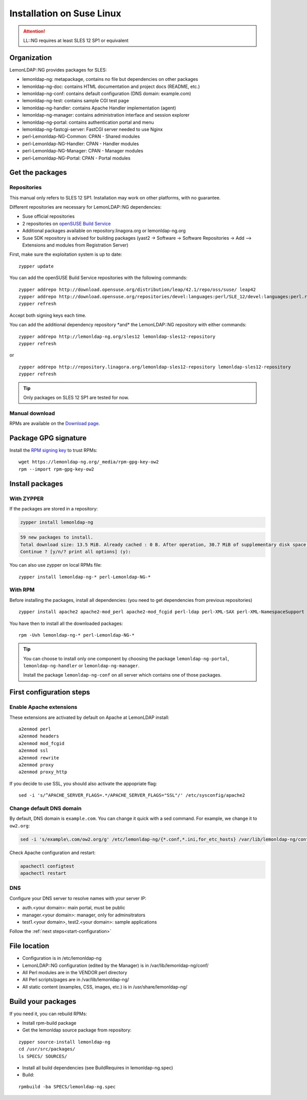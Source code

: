 Installation on Suse Linux
==========================


.. attention::

    LL::NG requires at least SLES 12 SP1 or
    equivalent

Organization
------------

LemonLDAP::NG provides packages for SLES:

-  lemonldap-ng: metapackage, contains no file but dependencies on other
   packages
-  lemonldap-ng-doc: contains HTML documentation and project docs
   (README, etc.)
-  lemonldap-ng-conf: contains default configuration (DNS domain:
   example.com)
-  lemonldap-ng-test: contains sample CGI test page
-  lemonldap-ng-handler: contains Apache Handler implementation (agent)
-  lemonldap-ng-manager: contains administration interface and session
   explorer
-  lemonldap-ng-portal: contains authentication portal and menu
-  lemonldap-ng-fastcgi-server: FastCGI server needed to use Nginx
-  perl-Lemonldap-NG-Common: CPAN - Shared modules
-  perl-Lemonldap-NG-Handler: CPAN - Handler modules
-  perl-Lemonldap-NG-Manager: CPAN - Manager modules
-  perl-Lemonldap-NG-Portal: CPAN - Portal modules

Get the packages
----------------

Repositories
~~~~~~~~~~~~

This manual only refers to SLES 12 SP1. Installation may work on other
platforms, with no guarantee.

Different repositories are necessary for LemonLDAP::NG dependencies:

-  Suse official repositories
-  2 repositories on `openSUSE Build
   Service <https://build.opensuse.org/>`__
-  Additional packages available on repository.linagora.org or
   lemonldap-ng.org
-  Suse SDK repository is advised for building packages (yast2 ->
   Software -> Software Repositories -> Add --> Extensions and modules
   from Registration Server)

First, make sure the exploitation system is up to date:

::

   zypper update

You can add the openSUSE Build Service repositories with the following
commands:

::

   zypper addrepo http://download.opensuse.org/distribution/leap/42.1/repo/oss/suse/ leap42
   zypper addrepo http://download.opensuse.org/repositories/devel:languages:perl/SLE_12/devel:languages:perl.repo
   zypper refresh

Accept both signing keys each time.

You can add the additional dependency repository \*and\* the
LemonLDAP::NG repository with either commands:

::

   zypper addrepo http://lemonldap-ng.org/sles12 lemonldap-sles12-repository
   zypper refresh

or

::

   zypper addrepo http://repository.linagora.org/lemonldap-sles12-repository lemonldap-sles12-repository
   zypper refresh


.. tip::

    Only packages on SLES 12 SP1 are tested for now.

Manual download
~~~~~~~~~~~~~~~

RPMs are available on the `Download page <https://lemonldap-ng.org/download.html>`__.

Package GPG signature
---------------------

Install the `RPM signing key <https://lemonldap-ng.org/_media/rpm-gpg-key-ow2>`__ to trust RPMs:

::

   wget https://lemonldap-ng.org/_media/rpm-gpg-key-ow2
   rpm --import rpm-gpg-key-ow2

Install packages
----------------

With ZYPPER
~~~~~~~~~~~

If the packages are stored in a repository:

.. code-block:: shell

   zypper install lemonldap-ng

.. code-block:: shell

   59 new packages to install.
   Total download size: 13.5 MiB. Already cached : 0 B. After operation, 30.7 MiB of supplementary disk space will be used.
   Continue ? [y/n/? print all options] (y):

You can also use zypper on local RPMs file:

::

   zypper install lemonldap-ng-* perl-Lemonldap-NG-*

With RPM
~~~~~~~~

Before installing the packages, install all dependencies: (you need to
get dependencies from previous repositories)

::

   zypper install apache2 apache2-mod_perl apache2-mod_fcgid perl-ldap perl-XML-SAX perl-XML-NamespaceSupport perl-XML-Simple perl-XML-LibXML perl-Config-IniFiles perl-Digest-HMAC perl-Crypt-OpenSSL-RSA perl-Authen-SASL perl-Unicode-String gd perl-Regexp-Assemble perl-Authen-Captcha perl-Cache-Cache perl-Apache-Session perl-CGI-Session perl-IO-String perl-MIME-Lite perl-SOAP-Lite perl-XML-LibXSLT perl-String-Random perl-Email-Date-Format perl-Crypt-Rijndael perl-HTML-Template perl-JSON perl-Crypt-OpenSSL-X509 perl-Crypt-DES perl-Class-Inspector perl-Test-MockObject perl-Clone perl-Net-CIDR-Lite perl-ExtUtils-MakeMaker perl-CGI perl-CGI-Session perl-HTML-Template perl-SOAP-Lite perl-IPC-ShareLite perl-Error perl-HTML-Parser perl-libwww-perl perl-DBI perl-Cache-Memcached perl-Class-ErrorHandler perl-Convert-PEM perl-Crypt-DES_EDE3 perl-Digest-SHA perl-Env perl-Mouse perl-String-CRC32 perl-Plack perl-Regexp-Common perl-Crypt-OpenSSL-Bignum perl-FCGI-ProcManager

You have then to install all the downloaded packages:

::

   rpm -Uvh lemonldap-ng-* perl-Lemonldap-NG-*


.. tip::

    You can choose to install only one component by choosing the
    package ``lemonldap-ng-portal``, ``lemonldap-ng-handler`` or
    ``lemonldap-ng-manager``.

    Install the package ``lemonldap-ng-conf`` on all server which contains
    one of those packages.

First configuration steps
-------------------------

Enable Apache extensions
~~~~~~~~~~~~~~~~~~~~~~~~

These extensions are activated by default on Apache at LemonLDAP
install:

::

   a2enmod perl
   a2enmod headers
   a2enmod mod_fcgid
   a2enmod ssl
   a2enmod rewrite
   a2enmod proxy
   a2enmod proxy_http

If you decide to use SSL, you should also activate the appopriate flag:

::

   sed -i 's/^APACHE_SERVER_FLAGS=.*/APACHE_SERVER_FLAGS="SSL"/' /etc/sysconfig/apache2

Change default DNS domain
~~~~~~~~~~~~~~~~~~~~~~~~~

By default, DNS domain is ``example.com``. You can change it quick with
a sed command. For example, we change it to ``ow2.org``:

.. code-block:: shell

   sed -i 's/example\.com/ow2.org/g' /etc/lemonldap-ng/{*.conf,*.ini,for_etc_hosts} /var/lib/lemonldap-ng/conf/lmConf-1

Check Apache configuration and restart:

.. code-block:: shell

   apachectl configtest
   apachectl restart

DNS
~~~

Configure your DNS server to resolve names with your server IP:

-  auth.<your domain>: main portal, must be public
-  manager.<your domain>: manager, only for adminsitrators
-  test1.<your domain>, test2.<your domain>: sample applications

Follow the :ref:`next steps<start-configuration>`

File location
-------------

-  Configuration is in /etc/lemonldap-ng
-  LemonLDAP::NG configuration (edited by the Manager) is in
   /var/lib/lemonldap-ng/conf/
-  All Perl modules are in the VENDOR perl directory
-  All Perl scripts/pages are in /var/lib/lemonldap-ng/
-  All static content (examples, CSS, images, etc.) is in
   /usr/share/lemonldap-ng/

Build your packages
-------------------

If you need it, you can rebuild RPMs:

-  Install rpm-build package
-  Get the lemonldap source package from repository:

::

   zypper source-install lemonldap-ng
   cd /usr/src/packages/
   ls SPECS/ SOURCES/

-  Install all build dependencies (see BuildRequires in
   lemonldap-ng.spec)
-  Build:

::

   rpmbuild -ba SPECS/lemonldap-ng.spec
